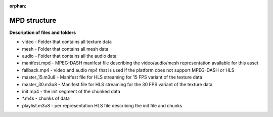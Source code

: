 :orphan:

MPD structure
============================================================

.. image:: mpd_struct.png

**Description of files and folders**


* video - Folder that contains all texture data
* mesh - Folder that contains all mesh data
* audio - Folder that contains all the audio data
* manifest.mpd - MPEG-DASH manifest file describing the video/audio/mesh representation available for this asset
* fallback.mp4 - video and audio mp4 that is used if the platform does not support MPEG-DASH or HLS
* master_15.m3u8 - Manifest file for HLS streaming for 15 FPS variant of the texture data
* master_30.m3u8 - Manifest file for HLS streaming for the 30 FPS variant of the texture data
* init.mp4 - the init segment of the chunked data
* \*.m4s - chunks of data
* playlist.m3u8 - per representation HLS file describing the init file and chunks
